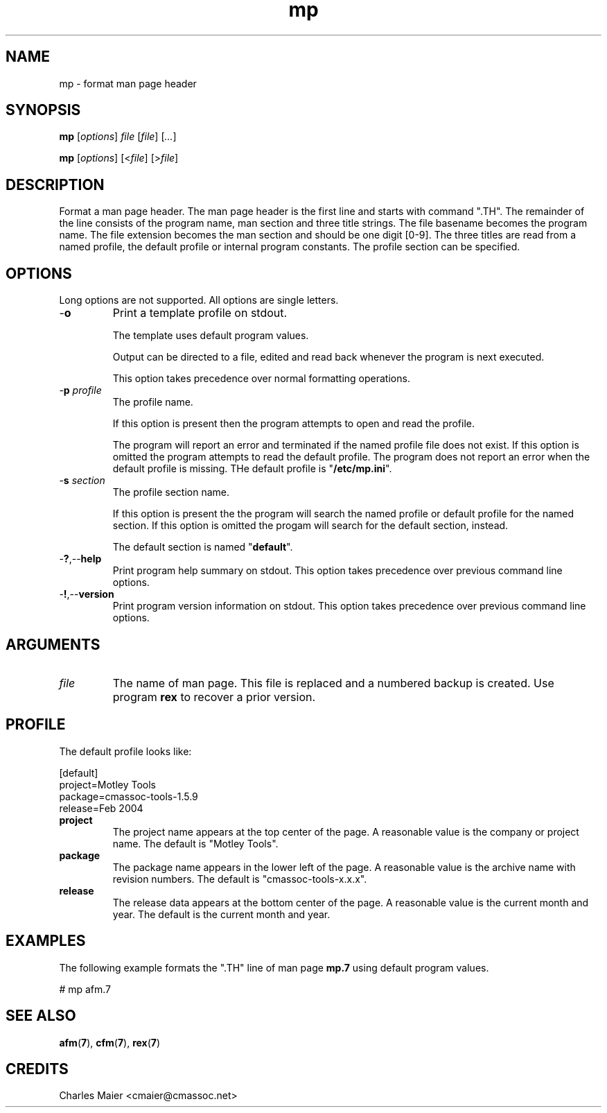 .TH mp 7 "December 2012" "plc-utils-2.1.3" "Qualcomm Atheros Powerline Toolkit"
.SH NAME
mp - format man page header
.SH SYNOPSIS
.BR mp
.RI [ options ]
.IR file
.RI [ file ] 
.RI [ ... ]
.PP
.BR mp
.RI [ options ]
.RI [< file ]
.RI [> file ]
.SH DESCRIPTION
.PP
Format a man page header.
The man page header is the first line and starts with command ".TH".
The remainder of the line consists of the program name, man section and three title strings.
The file basename becomes the program name.
The file extension becomes the man section and should be one digit [0-9].
The three titles are read from a named profile, the default profile or internal program constants.
The profile section can be specified.
.SH OPTIONS
Long options are not supported.
All options are single letters.
.TP
.RB - o
Print a template profile on stdout.

The template uses default program values.

Output can be directed to a file, edited and read back whenever the program is next executed.

This option takes precedence over normal formatting operations.
.TP
-\fBp\fI profile\fR
The profile name.

If this option is present then the program attempts to open and read the profile.

The program will report an error and terminated if the named profile file does not exist.
If this option is omitted the program attempts to read the default profile.
The program does not report an error when the default profile is missing.
THe default profile is "\fB/etc/mp.ini\fR".
.TP
-\fBs\fI section\fR
The profile section name.

If this option is present the the program will search the named profile or default profile for the named section.
If this option is omitted the progam will search for the default section, instead.

The default section is named "\fBdefault\fR".

.TP
.RB - ? ,-- help
Print program help summary on stdout.
This option takes precedence over previous command line options.

.TP
.RB - ! ,-- version
Print program version information on stdout.
This option takes precedence over previous command line options.
.SH ARGUMENTS
.TP
.IR file
The name of man page.
This file is replaced and a numbered backup is created.
Use program \fBrex\fR to recover a prior version.
.SH PROFILE
The default profile looks like:
.PP
   [default]
   project=Motley Tools
   package=cmassoc-tools-1.5.9
   release=Feb 2004
.TP
.BR project
The project name appears at the top center of the page.
A reasonable value is the company or project name.
The default is "Motley Tools".
.TP
.BR package
The package name appears in the lower left of the page.
A reasonable value is the archive name with revision numbers.
The default is "cmassoc-tools-x.x.x".

.TP
.BR release
The release data appears at the bottom center of the page.
A reasonable value is the current month and year.
The default is the current month and year.
.SH EXAMPLES
The following example formats the ".TH" line of man page \fBmp.7\fR using default program values.

.PP
   # mp afm.7
.SH SEE ALSO
.BR afm ( 7 ),
.BR cfm ( 7 ),
.BR rex ( 7 )
.SH CREDITS
 Charles Maier <cmaier@cmassoc.net>

